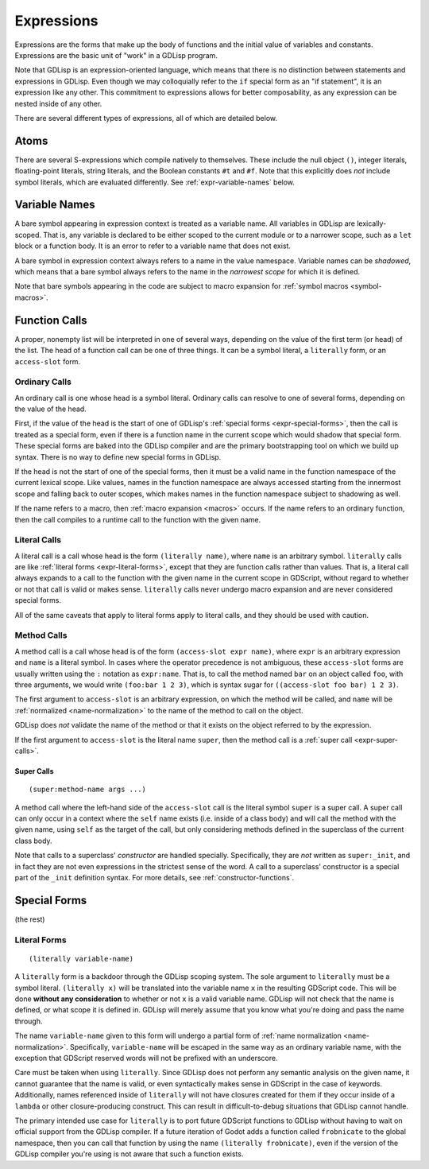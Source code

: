 
Expressions
===========

Expressions are the forms that make up the body of functions and the
initial value of variables and constants. Expressions are the basic
unit of "work" in a GDLisp program.

Note that GDLisp is an expression-oriented language, which means that
there is no distinction between statements and expressions in GDLisp.
Even though we may colloquially refer to the ``if`` special form as an
"if statement", it is an expression like any other. This commitment to
expressions allows for better composability, as any expression can be
nested inside of any other.

There are several different types of expressions, all of which are
detailed below.

Atoms
-----

There are several S-expressions which compile natively to themselves.
These include the null object ``()``, integer literals, floating-point
literals, string literals, and the Boolean constants ``#t`` and
``#f``. Note that this explicitly does *not* include symbol literals,
which are evaluated differently. See :ref:`expr-variable-names` below.

.. _expr-variable-names:

Variable Names
--------------

A bare symbol appearing in expression context is treated as a variable
name. All variables in GDLisp are lexically-scoped. That is, any
variable is declared to be either scoped to the current module or to a
narrower scope, such as a ``let`` block or a function body. It is an
error to refer to a variable name that does not exist.

A bare symbol in expression context always refers to a name in the
value namespace. Variable names can be *shadowed*, which means that a
bare symbol always refers to the name in the *narrowest scope* for
which it is defined.

Note that bare symbols appearing in the code are subject to macro
expansion for :ref:`symbol macros <symbol-macros>`.

Function Calls
--------------

A proper, nonempty list will be interpreted in one of several ways,
depending on the value of the first term (or head) of the list. The
head of a function call can be one of three things. It can be a symbol
literal, a ``literally`` form, or an ``access-slot`` form.

Ordinary Calls
^^^^^^^^^^^^^^

An ordinary call is one whose head is a symbol literal. Ordinary calls
can resolve to one of several forms, depending on the value of the
head.

First, if the value of the head is the start of one of GDLisp's
:ref:`special forms <expr-special-forms>`, then the call is treated as
a special form, even if there is a function name in the current scope
which would shadow that special form. These special forms are baked
into the GDLisp compiler and are the primary bootstrapping tool on
which we build up syntax. There is no way to define new special forms
in GDLisp.

If the head is not the start of one of the special forms, then it must
be a valid name in the function namespace of the current lexical
scope. Like values, names in the function namespace are always
accessed starting from the innermost scope and falling back to outer
scopes, which makes names in the function namespace subject to
shadowing as well.

If the name refers to a macro, then :ref:`macro expansion <macros>`
occurs. If the name refers to an ordinary function, then the call
compiles to a runtime call to the function with the given name.

Literal Calls
^^^^^^^^^^^^^

A literal call is a call whose head is the form ``(literally name)``,
where ``name`` is an arbitrary symbol. ``literally`` calls are like
:ref:`literal forms <expr-literal-forms>`, except that they are
function calls rather than values. That is, a literal call always
expands to a call to the function with the given name in the current
scope in GDScript, without regard to whether or not that call is valid
or makes sense. ``literally`` calls never undergo macro expansion and
are never considered special forms.

All of the same caveats that apply to literal forms apply to literal
calls, and they should be used with caution.

Method Calls
^^^^^^^^^^^^

A method call is a call whose head is of the form ``(access-slot expr
name)``, where ``expr`` is an arbitrary expression and ``name`` is a
literal symbol. In cases where the operator precedence is not
ambiguous, these ``access-slot`` forms are usually written using the
``:`` notation as ``expr:name``. That is, to call the method named
``bar`` on an object called ``foo``, with three arguments, we would
write ``(foo:bar 1 2 3)``, which is syntax sugar for ``((access-slot
foo bar) 1 2 3)``.

The first argument to ``access-slot`` is an arbitrary expression, on
which the method will be called, and ``name`` will be :ref:`normalized
<name-normalization>` to the name of the method to call on the object.

GDLisp does *not* validate the name of the method or that it exists on
the object referred to by the expression.

If the first argument to ``access-slot`` is the literal name
``super``, then the method call is a :ref:`super call
<expr-super-calls>`.

.. _expr-super-calls:

Super Calls
"""""""""""

::

   (super:method-name args ...)

A method call where the left-hand side of the ``access-slot`` call is
the literal symbol ``super`` is a super call. A super call can only
occur in a context where the ``self`` name exists (i.e. inside of a
class body) and will call the method with the given name, using
``self`` as the target of the call, but only considering methods
defined in the superclass of the current class body.

Note that calls to a superclass' *constructor* are handled specially.
Specifically, they are *not* written as ``super:_init``, and in fact
they are not even expressions in the strictest sense of the word. A
call to a superclass' constructor is a special part of the ``_init``
definition syntax. For more details, see :ref:`constructor-functions`.

.. _expr-special-forms:

Special Forms
-------------

(the rest)

.. _expr-literal-forms:

Literal Forms
^^^^^^^^^^^^^

::

   (literally variable-name)

A ``literally`` form is a backdoor through the GDLisp scoping system.
The sole argument to ``literally`` must be a symbol literal.
``(literally x)`` will be translated into the variable name ``x`` in
the resulting GDScript code. This will be done **without any
consideration** to whether or not ``x`` is a valid variable name.
GDLisp will not check that the name is defined, or what scope it is
defined in. GDLisp will merely assume that you know what you're doing
and pass the name through.

The name ``variable-name`` given to this form will undergo a partial
form of :ref:`name normalization <name-normalization>`. Specifically,
``variable-name`` will be escaped in the same way as an ordinary
variable name, with the exception that GDScript reserved words will
not be prefixed with an underscore.

Care must be taken when using ``literally``. Since GDLisp does not
perform any semantic analysis on the given name, it cannot guarantee
that the name is valid, or even syntactically makes sense in GDScript
in the case of keywords. Additionally, names referenced inside of
``literally`` will not have closures created for them if they occur
inside of a ``lambda`` or other closure-producing construct. This can
result in difficult-to-debug situations that GDLisp cannot handle.

The primary intended use case for ``literally`` is to port future
GDScript functions to GDLisp without having to wait on official
support from the GDLisp compiler. If a future iteration of Godot adds
a function called ``frobnicate`` to the global namespace, then you can
call that function by using the name ``(literally frobnicate)``, even
if the version of the GDLisp compiler you're using is not aware that
such a function exists.
